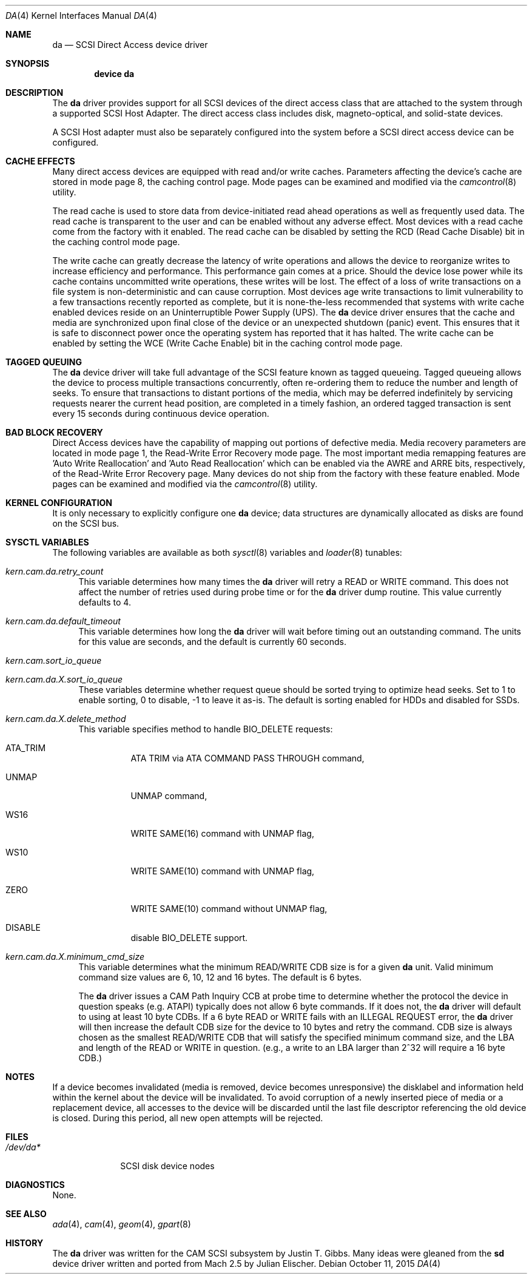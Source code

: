 .\" Copyright (c) 1996
.\"	Julian Elischer <julian@FreeBSD.org>.  All rights reserved.
.\"
.\" Redistribution and use in source and binary forms, with or without
.\" modification, are permitted provided that the following conditions
.\" are met:
.\" 1. Redistributions of source code must retain the above copyright
.\"    notice, this list of conditions and the following disclaimer.
.\"
.\" 2. Redistributions in binary form must reproduce the above copyright
.\"    notice, this list of conditions and the following disclaimer in the
.\"    documentation and/or other materials provided with the distribution.
.\"
.\" THIS SOFTWARE IS PROVIDED BY THE AUTHOR AND CONTRIBUTORS ``AS IS'' AND
.\" ANY EXPRESS OR IMPLIED WARRANTIES, INCLUDING, BUT NOT LIMITED TO, THE
.\" IMPLIED WARRANTIES OF MERCHANTABILITY AND FITNESS FOR A PARTICULAR PURPOSE
.\" ARE DISCLAIMED.  IN NO EVENT SHALL THE AUTHOR OR CONTRIBUTORS BE LIABLE
.\" FOR ANY DIRECT, INDIRECT, INCIDENTAL, SPECIAL, EXEMPLARY, OR CONSEQUENTIAL
.\" DAMAGES (INCLUDING, BUT NOT LIMITED TO, PROCUREMENT OF SUBSTITUTE GOODS
.\" OR SERVICES; LOSS OF USE, DATA, OR PROFITS; OR BUSINESS INTERRUPTION)
.\" HOWEVER CAUSED AND ON ANY THEORY OF LIABILITY, WHETHER IN CONTRACT, STRICT
.\" LIABILITY, OR TORT (INCLUDING NEGLIGENCE OR OTHERWISE) ARISING IN ANY WAY
.\" OUT OF THE USE OF THIS SOFTWARE, EVEN IF ADVISED OF THE POSSIBILITY OF
.\" SUCH DAMAGE.
.\"
.\" $FreeBSD: releng/11.0/share/man/man4/da.4 289146 2015-10-11 18:26:06Z mav $
.\"
.Dd October 11, 2015
.Dt DA 4
.Os
.Sh NAME
.Nm da
.Nd SCSI Direct Access device driver
.Sh SYNOPSIS
.Cd device da
.Sh DESCRIPTION
The
.Nm
driver provides support for all
.Tn SCSI
devices of the direct access class that are attached to the system
through a supported
.Tn SCSI
Host Adapter.
The direct access class includes disk, magneto-optical,
and solid-state devices.
.Pp
A
.Tn SCSI
Host
adapter must also be separately configured into the system
before a
.Tn SCSI
direct access device can be configured.
.Sh CACHE EFFECTS
Many direct access devices are equipped with read and/or write caches.
Parameters affecting the device's cache are stored in mode page 8,
the caching control page.
Mode pages can be examined and modified via the
.Xr camcontrol 8
utility.
.Pp
The read cache is used to store data from device-initiated read ahead
operations as well as frequently used data.
The read cache is transparent
to the user and can be enabled without any adverse effect.
Most devices
with a read cache come from the factory with it enabled.
The read cache can be disabled by setting the
.Tn RCD
(Read Cache Disable) bit in the caching control mode page.
.Pp
The write cache can greatly decrease the latency of write operations
and allows the device to reorganize writes to increase efficiency and
performance.
This performance gain comes at a price.
Should the device
lose power while its cache contains uncommitted write operations, these
writes will be lost.
The effect of a loss of write transactions on
a file system is non-deterministic and can cause corruption.
Most
devices age write transactions to limit vulnerability to a few transactions
recently reported as complete, but it is none-the-less recommended that
systems with write cache enabled devices reside on an Uninterruptible
Power Supply (UPS).
The
.Nm
device driver ensures that the cache and media are synchronized upon
final close of the device or an unexpected shutdown (panic) event.
This ensures that it is safe to disconnect power once the operating system
has reported that it has halted.
The write cache can be enabled by setting the
.Tn WCE
(Write Cache Enable) bit in the caching control mode page.
.Sh TAGGED QUEUING
The
.Nm
device driver will take full advantage of the SCSI feature known as tagged
queueing.
Tagged queueing allows the device to process multiple transactions
concurrently, often re-ordering them to reduce the number and length of
seeks.
To ensure that transactions to distant portions of the media,
which may be deferred indefinitely by servicing requests nearer the current
head position, are completed in a timely fashion, an ordered tagged
transaction is sent every 15 seconds during continuous device operation.
.Sh BAD BLOCK RECOVERY
Direct Access devices have the capability of mapping out portions of
defective media.
Media recovery parameters are located in mode page 1,
the Read-Write Error Recovery mode page.
The most important media
remapping features are 'Auto Write Reallocation' and 'Auto Read
Reallocation' which can be enabled via the AWRE and ARRE bits,
respectively, of the Read-Write Error Recovery page.
Many devices do not ship from the factory with these feature enabled.
Mode pages can be examined and modified
via the
.Xr camcontrol 8
utility.
.Sh KERNEL CONFIGURATION
It is only necessary to explicitly configure one
.Nm
device; data structures are dynamically allocated as disks are found
on the
.Tn SCSI
bus.
.Sh SYSCTL VARIABLES
The following variables are available as both
.Xr sysctl 8
variables and
.Xr loader 8
tunables:
.Bl -tag -width 12
.It Va kern.cam.da.retry_count
This variable determines how many times the
.Nm
driver will retry a READ or WRITE command.
This does not affect the number of retries used during probe time or for
the
.Nm
driver dump routine.
This value currently defaults to 4.
.It Va kern.cam.da.default_timeout
This variable determines how long the
.Nm
driver will wait before timing out an outstanding command.
The units for this value are seconds, and the default is currently 60
seconds.
.It Va kern.cam.sort_io_queue
.It Va kern.cam.da. Ns Ar X Ns Va .sort_io_queue
These variables determine whether request queue should be sorted trying
to optimize head seeks.
Set to 1 to enable sorting, 0 to disable, -1 to leave it as-is.
The default is sorting enabled for HDDs and disabled for SSDs.
.It Va kern.cam.da. Ns Ar X Ns Va .delete_method
This variable specifies method to handle BIO_DELETE requests:
.Bl -tag
.It ATA_TRIM
ATA TRIM via ATA COMMAND PASS THROUGH command,
.It UNMAP
UNMAP command,
.It WS16
WRITE SAME(16) command with UNMAP flag,
.It WS10
WRITE SAME(10) command with UNMAP flag,
.It ZERO
WRITE SAME(10) command without UNMAP flag,
.It DISABLE
disable BIO_DELETE support.
.El
.It Va kern.cam.da. Ns Ar X Ns Va .minimum_cmd_size
This variable determines what the minimum READ/WRITE CDB size is for a
given
.Nm
unit.
Valid minimum command size values are 6, 10, 12 and 16 bytes.
The default is 6 bytes.
.Pp
The
.Nm
driver issues a CAM Path Inquiry CCB at probe time to determine whether the
protocol the device in question speaks (e.g.\& ATAPI) typically does not allow
6 byte commands.
If it does not, the
.Nm
driver will default to using at least 10 byte CDBs.
If a 6 byte READ or WRITE fails with an ILLEGAL REQUEST error, the
.Nm
driver will then increase the default CDB size for the device to 10 bytes and
retry the command.
CDB size is always
chosen as the smallest READ/WRITE CDB that will satisfy the specified minimum
command size, and the LBA and length of the READ or WRITE in question.
(e.g., a write to an LBA larger than 2^32 will require a 16 byte CDB.)
.El
.Sh NOTES
If a device becomes invalidated (media is removed, device becomes unresponsive)
the disklabel and information held within the kernel about the device will
be invalidated.
To avoid corruption of a newly inserted piece of media or
a replacement device, all accesses to the device will be discarded until
the last file descriptor referencing the old device is closed.
During this period, all new open attempts will be rejected.
.Sh FILES
.Bl -tag -width ".Pa /dev/da*" -compact
.It Pa /dev/da*
SCSI disk device nodes
.El
.Sh DIAGNOSTICS
None.
.Sh SEE ALSO
.Xr ada 4 ,
.Xr cam 4 ,
.Xr geom 4 ,
.Xr gpart 8
.Sh HISTORY
The
.Nm
driver was written for the
.Tn CAM
.Tn SCSI
subsystem by
.An Justin T. Gibbs .
Many ideas were gleaned from the
.Nm sd
device driver written and ported from
.Tn Mach
2.5
by
.An Julian Elischer .
